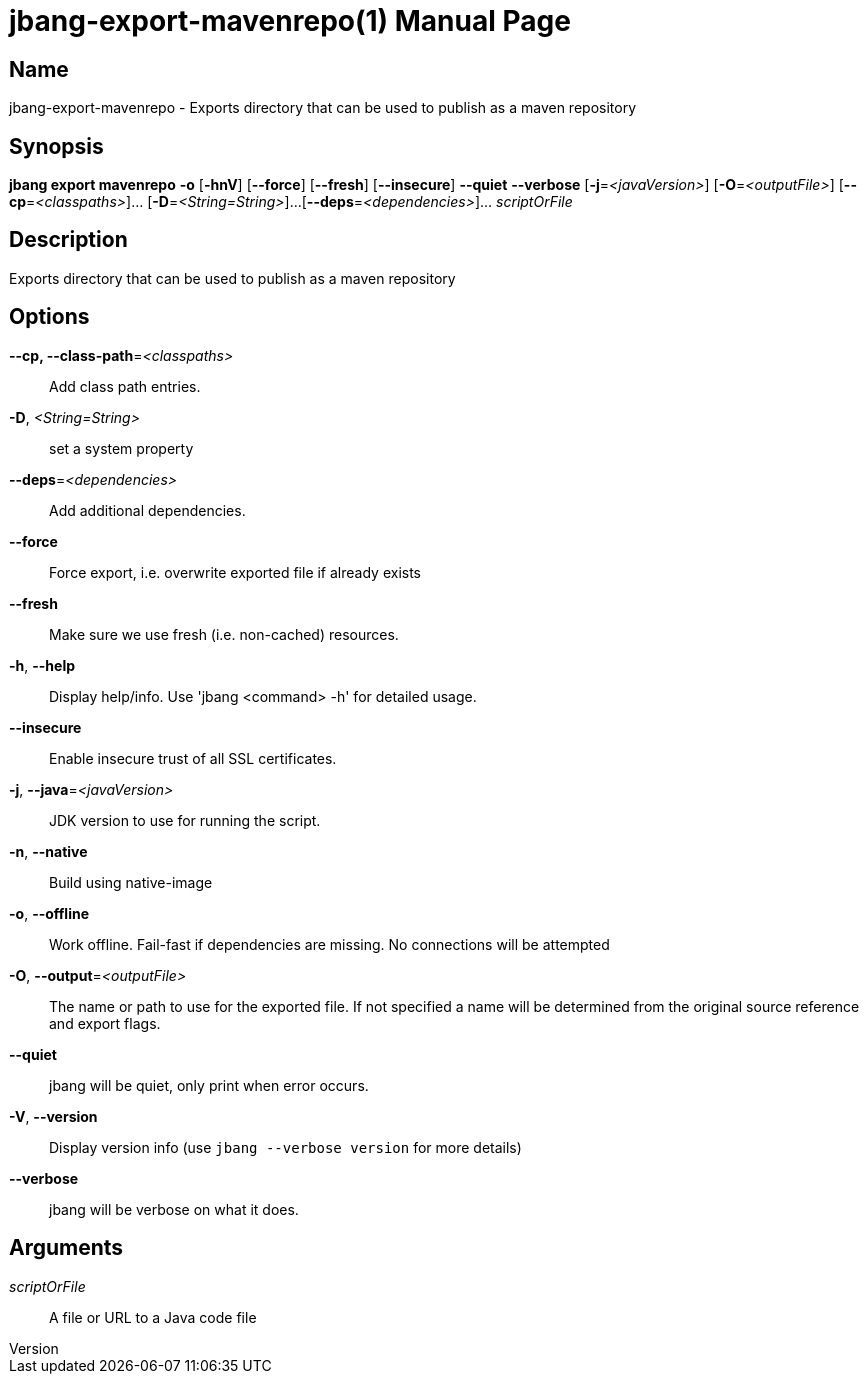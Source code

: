 // This is a generated documentation file based on picocli
// To change it update the picocli code or the genrator
// tag::picocli-generated-full-manpage[]
// tag::picocli-generated-man-section-header[]
:doctype: manpage
:revnumber: 
:manmanual: JBang Manual
:mansource: 
:man-linkstyle: pass:[blue R < >]
= jbang-export-mavenrepo(1)

// end::picocli-generated-man-section-header[]

// tag::picocli-generated-man-section-name[]
== Name

jbang-export-mavenrepo - Exports directory that can be used to publish as a maven repository

// end::picocli-generated-man-section-name[]

// tag::picocli-generated-man-section-synopsis[]
== Synopsis

*jbang export mavenrepo* *-o* [*-hnV*] [*--force*] [*--fresh*] [*--insecure*] *--quiet*
                       *--verbose* [*-j*=_<javaVersion>_] [*-O*=_<outputFile>_]
                       [*--cp*=_<classpaths>_]... [*-D*=_<String=String>_]...
                       [*--deps*=_<dependencies>_]... _scriptOrFile_

// end::picocli-generated-man-section-synopsis[]

// tag::picocli-generated-man-section-description[]
== Description

Exports directory that can be used to publish as a maven repository

// end::picocli-generated-man-section-description[]

// tag::picocli-generated-man-section-options[]
== Options

*--cp, --class-path*=_<classpaths>_::
  Add class path entries.

*-D*, _<String=String>_::
  set a system property

*--deps*=_<dependencies>_::
  Add additional dependencies.

*--force*::
  Force export, i.e. overwrite exported file if already exists

*--fresh*::
  Make sure we use fresh (i.e. non-cached) resources.

*-h*, *--help*::
  Display help/info. Use 'jbang <command> -h' for detailed usage.

*--insecure*::
  Enable insecure trust of all SSL certificates.

*-j*, *--java*=_<javaVersion>_::
  JDK version to use for running the script.

*-n*, *--native*::
  Build using native-image

*-o*, *--offline*::
  Work offline. Fail-fast if dependencies are missing. No connections will be attempted

*-O*, *--output*=_<outputFile>_::
  The name or path to use for the exported file. If not specified a name will be determined from the original source reference and export flags.

*--quiet*::
  jbang will be quiet, only print when error occurs.

*-V*, *--version*::
  Display version info (use `jbang --verbose version` for more details)

*--verbose*::
  jbang will be verbose on what it does.

// end::picocli-generated-man-section-options[]

// tag::picocli-generated-man-section-arguments[]
== Arguments

_scriptOrFile_::
  A file or URL to a Java code file

// end::picocli-generated-man-section-arguments[]

// tag::picocli-generated-man-section-commands[]
// end::picocli-generated-man-section-commands[]

// tag::picocli-generated-man-section-exit-status[]
// end::picocli-generated-man-section-exit-status[]

// tag::picocli-generated-man-section-footer[]
// end::picocli-generated-man-section-footer[]

// end::picocli-generated-full-manpage[]
